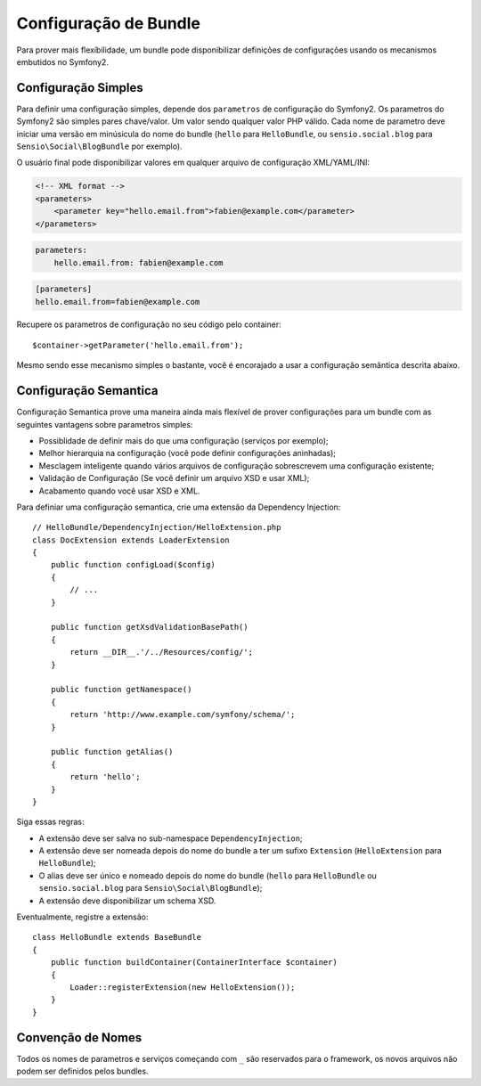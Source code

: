 .. index::
   single: Bundles; Configuration

Configuração de Bundle
======================

Para prover mais flexíbilidade, um bundle pode disponibilizar definições de
configurações usando os mecanismos embutidos no Symfony2.

Configuração Simples
--------------------

Para definir uma configuração simples, depende dos ``parametros`` de configuração 
do Symfony2. Os parametros do Symfony2 são simples pares chave/valor. Um valor
sendo qualquer valor PHP válido. Cada nome de parametro deve iniciar uma versão
em minúsicula do nome do bundle (``hello`` para ``HelloBundle``, ou 
``sensio.social.blog`` para ``Sensio\Social\BlogBundle`` por exemplo).

O usuário final pode disponibilizar valores em qualquer arquivo de configuração
XML/YAML/INI:

.. code-block:: xml

    <!-- XML format -->
    <parameters>
        <parameter key="hello.email.from">fabien@example.com</parameter>
    </parameters>

.. code-block:: yaml

    parameters:
        hello.email.from: fabien@example.com

.. code-block:: ini

    [parameters]
    hello.email.from=fabien@example.com

Recupere os parametros de configuração no seu código pelo container::
    
    $container->getParameter('hello.email.from');

Mesmo sendo esse mecanismo simples o bastante, você é encorajado a usar
a configuração semântica descrita abaixo.

.. index::
   single: Configuration; Semantic
   single: Bundle; Extension Configuration

Configuração Semantica
----------------------

Configuração Semantica prove uma maneira ainda mais flexível de prover
configurações para um bundle com as seguintes vantagens sobre parametros
simples:

* Possiblidade de definir mais do que uma configuração (serviços por 
  exemplo);
* Melhor hierarquia na configuração (você pode definir configurações 
  aninhadas);
* Mesclagem inteligente quando vários arquivos de configuração 
  sobrescrevem uma configuração existente;
* Validação de Configuração (Se você definir um arquivo XSD e usar XML);
* Acabamento quando você usar XSD e XML.

Para definiar uma configuração semantica, crie uma extensão da Dependency Injection::

    // HelloBundle/DependencyInjection/HelloExtension.php
    class DocExtension extends LoaderExtension
    {
        public function configLoad($config)
        {
            // ...
        }

        public function getXsdValidationBasePath()
        {
            return __DIR__.'/../Resources/config/';
        }

        public function getNamespace()
        {
            return 'http://www.example.com/symfony/schema/';
        }

        public function getAlias()
        {
            return 'hello';
        }
    }

Siga essas regras:

* A extensão deve ser salva no sub-namespace ``DependencyInjection``;
* A extensão deve ser nomeada depois do nome do bundle a ter um sufixo
  ``Extension`` (``HelloExtension`` para ``HelloBundle``);
* O alias deve ser único e nomeado depois do nome do bundle (``hello`` para
  ``HelloBundle`` ou ``sensio.social.blog`` para ``Sensio\Social\BlogBundle``);
* A extensão deve disponibilizar um schema XSD.

Eventualmente, registre a extensão::

    class HelloBundle extends BaseBundle
    {
        public function buildContainer(ContainerInterface $container)
        {
            Loader::registerExtension(new HelloExtension());
        }
    }

Convenção de Nomes
------------------

Todos os nomes de parametros e serviços começando com ``_`` são reservados para
o framework, os novos arquivos não podem ser definidos pelos bundles.
